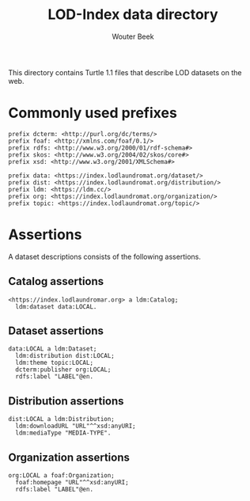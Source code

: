 #+TITLE: LOD-Index data directory
#+AUTHOR: Wouter Beek

This directory contains Turtle 1.1 files that describe LOD datasets on
the web.

* Commonly used prefixes

#+BEGIN_SRC ttl
prefix dcterm: <http://purl.org/dc/terms/>
prefix foaf: <http://xmlns.com/foaf/0.1/>
prefix rdfs: <http://www.w3.org/2000/01/rdf-schema#>
prefix skos: <http://www.w3.org/2004/02/skos/core#>
prefix xsd: <http://www.w3.org/2001/XMLSchema#>
#+END_SRC

#+BEGIN_SRC ttl
prefix data: <https://index.lodlaundromat.org/dataset/>
prefix dist: <https://index.lodlaundromat.org/distribution/>
prefix ldm: <https://ldm.cc/>
prefix org: <https://index.lodlaundromat.org/organization/>
prefix topic: <https://index.lodlaundromat.org/topic/>
#+END_SRC

* Assertions

A dataset descriptions consists of the following assertions.

** Catalog assertions

#+BEGIN_SRC ttl
<https://index.lodlaundromar.org> a ldm:Catalog;
  ldm:dataset data:LOCAL.
#+END_SRC

** Dataset assertions

#+BEGIN_SRC ttl
data:LOCAL a ldm:Dataset;
  ldm:distribution dist:LOCAL;
  ldm:theme topic:LOCAL;
  dcterm:publisher org:LOCAL;
  rdfs:label "LABEL"@en.
#+END_SRC

** Distribution assertions

#+BEGIN_SRC ttl
dist:LOCAL a ldm:Distribution;
  ldm:downloadURL "URL"^^xsd:anyURI;
  ldm:mediaType "MEDIA-TYPE".
#+END_SRC

** Organization assertions

#+BEGIN_SRC ttl
org:LOCAL a foaf:Organization;
  foaf:homepage "URL"^^xsd:anyURI;
  rdfs:label "LABEL"@en.
#+END_SRC
